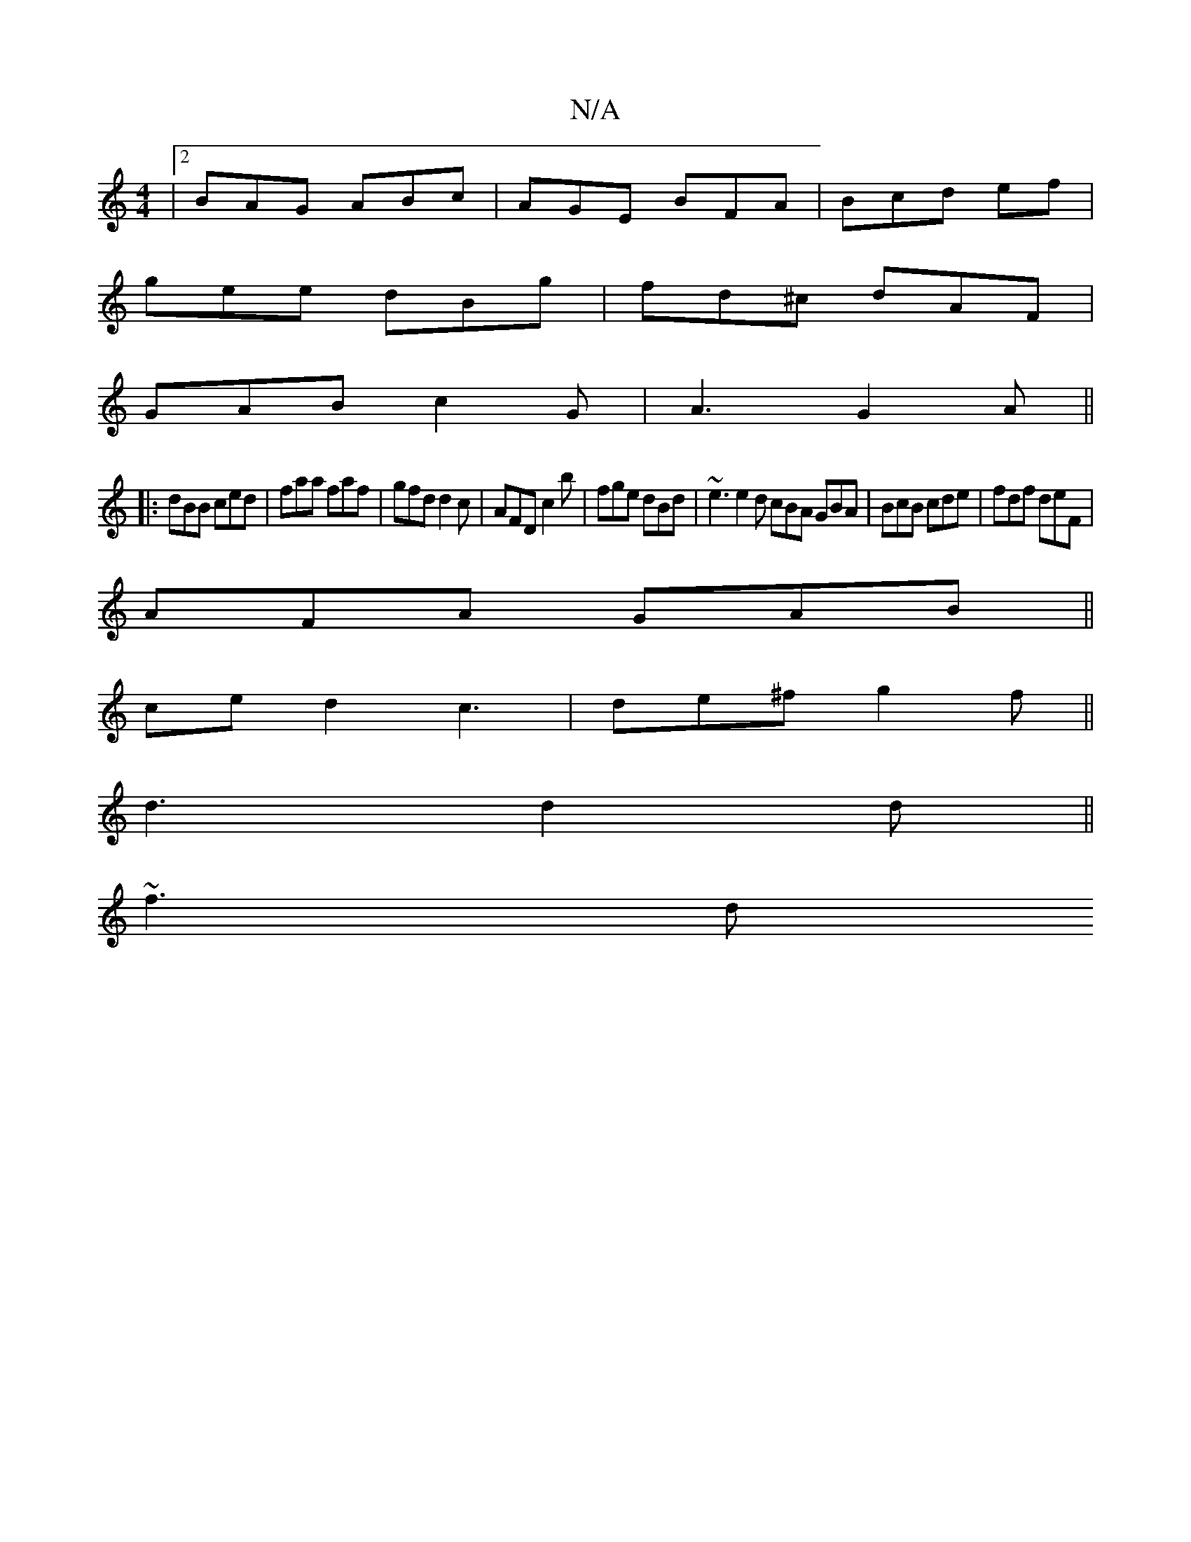 X:1
T:N/A
M:4/4
R:N/A
K:Cmajor
|[2 BAG ABc | AGE BFA | Bcd ef |
gee dBg | fd^c dAF |
GAB c2 G | A3 G2 A ||
|:dBB ced| faa faf|gfd d2c|AFD c2 b|fge dBd|~e3 e2d cBA GBA|BcB cde|fdf deF |
AFA GAB ||
ce d2c3 | de^f g2f||
d3 d2d||
~f3 d